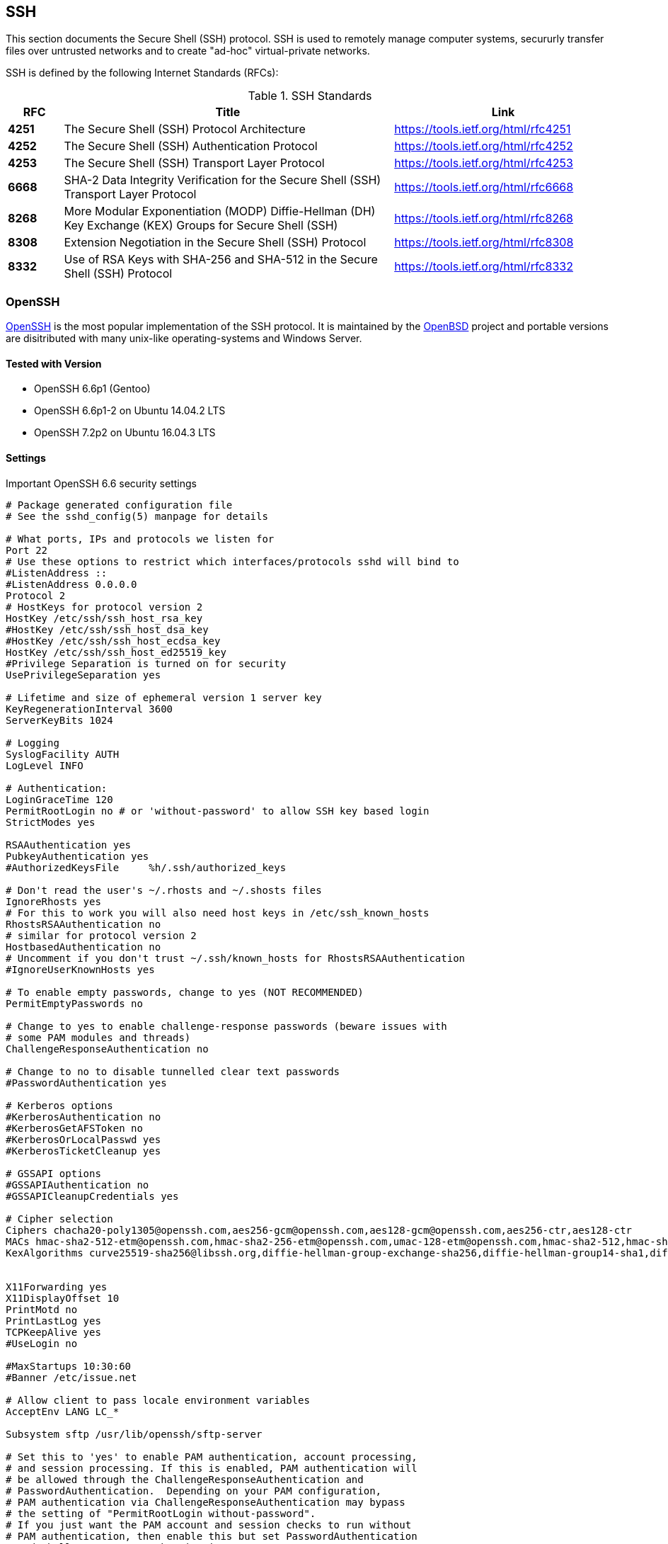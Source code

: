 == SSH

This section documents the Secure Shell (SSH) protocol. SSH is used to
remotely manage computer systems, secururly transfer files over
untrusted networks and to create "ad-hoc" virtual-private networks.

SSH is defined by the following Internet Standards (RFCs):

[cols="<10s,<60,<40",options="header"]
.SSH Standards
|====
| RFC  | Title                                           | Link
| 4251 | The Secure Shell (SSH) Protocol Architecture    | https://tools.ietf.org/html/rfc4251
| 4252 | The Secure Shell (SSH) Authentication Protocol  | https://tools.ietf.org/html/rfc4252
| 4253 | The Secure Shell (SSH) Transport Layer Protocol | https://tools.ietf.org/html/rfc4253
| 6668 | SHA-2 Data Integrity Verification for the Secure Shell (SSH) Transport Layer Protocol | https://tools.ietf.org/html/rfc6668
| 8268 | More Modular Exponentiation (MODP) Diffie-Hellman (DH) Key Exchange (KEX) Groups for Secure Shell (SSH) | https://tools.ietf.org/html/rfc8268
| 8308 | Extension Negotiation in the Secure Shell (SSH) Protocol | https://tools.ietf.org/html/rfc8308
| 8332 | Use of RSA Keys with SHA-256 and SHA-512 in the Secure Shell (SSH) Protocol | https://tools.ietf.org/html/rfc8332
|====


=== OpenSSH

https://www.openssh.com/[OpenSSH] is the most popular implementation
of the SSH protocol. It is maintained by the
https://openbsd.org[OpenBSD] project and portable versions are
disitributed with many unix-like operating-systems and Windows Server.

==== Tested with Version

* OpenSSH 6.6p1 (Gentoo)
* OpenSSH 6.6p1-2 on Ubuntu 14.04.2 LTS
* OpenSSH 7.2p2 on Ubuntu 16.04.3 LTS

==== Settings

.Important OpenSSH 6.6 security settings
[source]
----
# Package generated configuration file
# See the sshd_config(5) manpage for details

# What ports, IPs and protocols we listen for
Port 22
# Use these options to restrict which interfaces/protocols sshd will bind to
#ListenAddress ::
#ListenAddress 0.0.0.0
Protocol 2
# HostKeys for protocol version 2
HostKey /etc/ssh/ssh_host_rsa_key
#HostKey /etc/ssh/ssh_host_dsa_key
#HostKey /etc/ssh/ssh_host_ecdsa_key
HostKey /etc/ssh/ssh_host_ed25519_key
#Privilege Separation is turned on for security
UsePrivilegeSeparation yes

# Lifetime and size of ephemeral version 1 server key
KeyRegenerationInterval 3600
ServerKeyBits 1024

# Logging
SyslogFacility AUTH
LogLevel INFO

# Authentication:
LoginGraceTime 120
PermitRootLogin no # or 'without-password' to allow SSH key based login
StrictModes yes

RSAAuthentication yes
PubkeyAuthentication yes
#AuthorizedKeysFile	%h/.ssh/authorized_keys

# Don't read the user's ~/.rhosts and ~/.shosts files
IgnoreRhosts yes
# For this to work you will also need host keys in /etc/ssh_known_hosts
RhostsRSAAuthentication no
# similar for protocol version 2
HostbasedAuthentication no
# Uncomment if you don't trust ~/.ssh/known_hosts for RhostsRSAAuthentication
#IgnoreUserKnownHosts yes

# To enable empty passwords, change to yes (NOT RECOMMENDED)
PermitEmptyPasswords no

# Change to yes to enable challenge-response passwords (beware issues with
# some PAM modules and threads)
ChallengeResponseAuthentication no

# Change to no to disable tunnelled clear text passwords
#PasswordAuthentication yes

# Kerberos options
#KerberosAuthentication no
#KerberosGetAFSToken no
#KerberosOrLocalPasswd yes
#KerberosTicketCleanup yes

# GSSAPI options
#GSSAPIAuthentication no
#GSSAPICleanupCredentials yes

# Cipher selection
Ciphers chacha20-poly1305@openssh.com,aes256-gcm@openssh.com,aes128-gcm@openssh.com,aes256-ctr,aes128-ctr
MACs hmac-sha2-512-etm@openssh.com,hmac-sha2-256-etm@openssh.com,umac-128-etm@openssh.com,hmac-sha2-512,hmac-sha2-256,hmac-ripemd160
KexAlgorithms curve25519-sha256@libssh.org,diffie-hellman-group-exchange-sha256,diffie-hellman-group14-sha1,diffie-hellman-group-exchange-sha1


X11Forwarding yes
X11DisplayOffset 10
PrintMotd no
PrintLastLog yes
TCPKeepAlive yes
#UseLogin no

#MaxStartups 10:30:60
#Banner /etc/issue.net

# Allow client to pass locale environment variables
AcceptEnv LANG LC_*

Subsystem sftp /usr/lib/openssh/sftp-server

# Set this to 'yes' to enable PAM authentication, account processing,
# and session processing. If this is enabled, PAM authentication will
# be allowed through the ChallengeResponseAuthentication and
# PasswordAuthentication.  Depending on your PAM configuration,
# PAM authentication via ChallengeResponseAuthentication may bypass
# the setting of "PermitRootLogin without-password".
# If you just want the PAM account and session checks to run without
# PAM authentication, then enable this but set PasswordAuthentication
# and ChallengeResponseAuthentication to 'no'.
UsePAM yes
----

.Curve25519
[NOTE]
====
OpenSSH 6.6p1 now supports Curve25519.
====

==== Tested with Version

* OpenSSH 6.5 (Debian Jessie)

==== Settings

.Important OpenSSH 6.5 security settings
[source]
----
# Package generated configuration file
# See the sshd_config(5) manpage for details

# What ports, IPs and protocols we listen for
Port 22
# Use these options to restrict which interfaces/protocols sshd will bind to
#ListenAddress ::
#ListenAddress 0.0.0.0
Protocol 2
# HostKeys for protocol version 2
HostKey /etc/ssh/ssh_host_rsa_key
#HostKey /etc/ssh/ssh_host_dsa_key
#HostKey /etc/ssh/ssh_host_ecdsa_key
HostKey /etc/ssh/ssh_host_ed25519_key
#Privilege Separation is turned on for security
UsePrivilegeSeparation yes

# Lifetime and size of ephemeral version 1 server key
KeyRegenerationInterval 3600
ServerKeyBits 1024

# Logging
SyslogFacility AUTH
LogLevel INFO

# Authentication:
LoginGraceTime 120
PermitRootLogin no # or 'without-password' to allow SSH key based login
StrictModes yes

RSAAuthentication yes
PubkeyAuthentication yes
#AuthorizedKeysFile	%h/.ssh/authorized_keys

# Don't read the user's ~/.rhosts and ~/.shosts files
IgnoreRhosts yes
# For this to work you will also need host keys in /etc/ssh_known_hosts
RhostsRSAAuthentication no
# similar for protocol version 2
HostbasedAuthentication no
# Uncomment if you don't trust ~/.ssh/known_hosts for RhostsRSAAuthentication
#IgnoreUserKnownHosts yes

# To enable empty passwords, change to yes (NOT RECOMMENDED)
PermitEmptyPasswords no

# Change to yes to enable challenge-response passwords (beware issues with
# some PAM modules and threads)
ChallengeResponseAuthentication no

# Change to no to disable tunnelled clear text passwords
#PasswordAuthentication yes

# Kerberos options
#KerberosAuthentication no
#KerberosGetAFSToken no
#KerberosOrLocalPasswd yes
#KerberosTicketCleanup yes

# GSSAPI options
#GSSAPIAuthentication no
#GSSAPICleanupCredentials yes

# Cipher selection
Ciphers aes256-gcm@openssh.com,aes128-gcm@openssh.com,aes256-ctr,aes128-ctr
MACs hmac-sha2-512-etm@openssh.com,hmac-sha2-256-etm@openssh.com,umac-128-etm@openssh.com,hmac-sha2-512,hmac-sha2-256,hmac-ripemd160
KexAlgorithms diffie-hellman-group-exchange-sha256,diffie-hellman-group14-sha1,diffie-hellman-group-exchange-sha1


X11Forwarding yes
X11DisplayOffset 10
PrintMotd no
PrintLastLog yes
TCPKeepAlive yes
#UseLogin no

#MaxStartups 10:30:60
#Banner /etc/issue.net

# Allow client to pass locale environment variables
AcceptEnv LANG LC_*

Subsystem sftp /usr/lib/openssh/sftp-server

# Set this to 'yes' to enable PAM authentication, account processing,
# and session processing. If this is enabled, PAM authentication will
# be allowed through the ChallengeResponseAuthentication and
# PasswordAuthentication.  Depending on your PAM configuration,
# PAM authentication via ChallengeResponseAuthentication may bypass
# the setting of "PermitRootLogin without-password".
# If you just want the PAM account and session checks to run without
# PAM authentication, then enable this but set PasswordAuthentication
# and ChallengeResponseAuthentication to 'no'.
UsePAM yes
----

==== Tested with Version

* OpenSSH 6.0p1 (Debian wheezy)

==== Settings

.Important OpenSSH 6.0 security settings
[source]
----
# Package generated configuration file
# See the sshd_config(5) manpage for details

# What ports, IPs and protocols we listen for
Port 22
# Use these options to restrict which interfaces/protocols sshd will bind to
#ListenAddress ::
#ListenAddress 0.0.0.0
Protocol 2
# HostKeys for protocol version 2
HostKey /etc/ssh/ssh_host_rsa_key
#HostKey /etc/ssh/ssh_host_dsa_key
#HostKey /etc/ssh/ssh_host_ecdsa_key
#Privilege Separation is turned on for security
UsePrivilegeSeparation yes

# Lifetime and size of ephemeral version 1 server key
KeyRegenerationInterval 3600
ServerKeyBits 768

# Logging
SyslogFacility AUTH
LogLevel INFO

# Authentication:
LoginGraceTime 120
PermitRootLogin no # or 'without-password' to allow SSH key based login
StrictModes yes

RSAAuthentication yes
PubkeyAuthentication yes
#AuthorizedKeysFile	%h/.ssh/authorized_keys

# Don't read the user's ~/.rhosts and ~/.shosts files
IgnoreRhosts yes
# For this to work you will also need host keys in /etc/ssh_known_hosts
RhostsRSAAuthentication no
# similar for protocol version 2
HostbasedAuthentication no
# Uncomment if you don't trust ~/.ssh/known_hosts for RhostsRSAAuthentication
#IgnoreUserKnownHosts yes

# To enable empty passwords, change to yes (NOT RECOMMENDED)
PermitEmptyPasswords no

# Change to yes to enable challenge-response passwords (beware issues with
# some PAM modules and threads)
ChallengeResponseAuthentication no

# Change to no to disable tunnelled clear text passwords
#PasswordAuthentication yes

# Kerberos options
#KerberosAuthentication no
#KerberosGetAFSToken no
#KerberosOrLocalPasswd yes
#KerberosTicketCleanup yes

# GSSAPI options
#GSSAPIAuthentication no
#GSSAPICleanupCredentials yes

# Cipher selection
Ciphers aes256-ctr,aes128-ctr
MACs hmac-sha2-512,hmac-sha2-256,hmac-ripemd160
KexAlgorithms diffie-hellman-group-exchange-sha256,diffie-hellman-group14-sha1,diffie-hellman-group-exchange-sha1

X11Forwarding yes
X11DisplayOffset 10
PrintMotd no
PrintLastLog yes
TCPKeepAlive yes
#UseLogin no

#MaxStartups 10:30:60
#Banner /etc/issue.net

# Allow client to pass locale environment variables
AcceptEnv LANG LC_*

Subsystem sftp /usr/lib/openssh/sftp-server

# Set this to 'yes' to enable PAM authentication, account processing,
# and session processing. If this is enabled, PAM authentication will
# be allowed through the ChallengeResponseAuthentication and
# PasswordAuthentication.  Depending on your PAM configuration,
# PAM authentication via ChallengeResponseAuthentication may bypass
# the setting of "PermitRootLogin without-password".
# If you just want the PAM account and session checks to run without
# PAM authentication, then enable this but set PasswordAuthentication
# and ChallengeResponseAuthentication to 'no'.
UsePAM yes
----

[Note]
====
Older *Linux* systems won’t support SHA2. PuTTY (Windows) does
not support RIPE-MD160. Curve25519, AES-GCM and UMAC are only
available upstream (OpenSSH 6.6p1). DSA host keys have been removed
on purpose, the DSS standard does not support for DSA keys stronger
than 1024bit
footnote:[https://bugzilla.mindrot.org/show_bug.cgi?id=1647] which is
far below current standards (see section
#section:keylengths[[section:keylengths]]). Legacy systems can use
this configuration and simply omit unsupported ciphers, key exchange
algorithms and MACs.
====

==== References

The OpenSSH
https://www.openssh.org/cgi-bin/man.cgi?query=sshd_config[sshd_config —
OpenSSH SSH daemon configuration file] man page is the best reference:

==== How to test

Connect a client with verbose logging enabled to the SSH server

[source,terminal]
----
$ ssh -vvv myserver.com
----

and observe the key exchange in the output.


=== Cisco ASA

==== Tested with Versions

* 9.1(3)

==== Settings

[source,terminal]
----
crypto key generate rsa modulus 2048
ssh version 2
ssh key-exchange group dh-group14-sha1
----

[Note]
====
When the ASA is configured for SSH, by default both SSH versions
1 and 2 are allowed. In addition to that, only a group1
DH-key-exchange is used. This should be changed to allow only SSH
version 2 and to use a key-exchange with group14. The generated RSA
key should be 2048 bit (the actual supported maximum). A
non-cryptographic best practice is to reconfigure the lines to only
allow SSH-logins.
====

==== References

https://www.cisco.com/en/US/docs/security/asa/asa91/configuration/general/admin_management.html[CLI Book 1: Cisco ASA Series General Operations CLI Configuration Guide, 9.1]

==== How to test

Connect a client with verbose logging enabled to the SSH server

[source,terminal]
----
$ ssh -vvv myserver.com
----

and observe the key exchange in the output.

=== Cisco IOS

==== Tested with Versions

* 15.0
* 15.1
* 15.2

==== Settings

[source,terminal]
----
crypto key generate rsa modulus 4096 label SSH-KEYS
ip ssh rsa keypair-name SSH-KEYS
ip ssh version 2
ip ssh dh min size 2048

line vty 0 15
transport input ssh
----

[Note]
====
Same as with the ASA, also on IOS by default both SSH versions 1
and 2 are allowed and the DH-key-exchange only use a DH-group of 768
Bit. In IOS, a dedicated Key-pair can be bound to SSH to reduce the
usage of individual keys-pairs. From IOS Version 15.0 onwards, 4096
Bit rsa keys are supported and should be used according to the
paradigm "use longest supported key". Also, do not forget to disable
telnet vty access.
====

==== References

http://www.cisco.com/en/US/docs/ios/sec_user_services/configuration/guide/sec_cfg_secure_shell.html

==== How to test

Connect a client with verbose logging enabled to the SSH server

[source,terminal]
----
$ ssh -vvv myserver.com
----

and observe the key exchange in the output.

